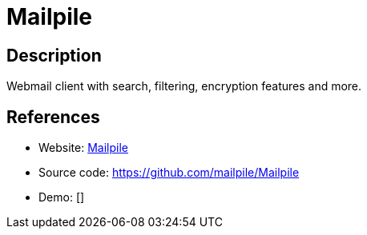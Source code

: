 = Mailpile

:Name:          Mailpile
:Language:      Mailpile
:License:       AGPL-3.0
:Topic:         Communication systems
:Category:      Email
:Subcategory:   Webmail clients

// END-OF-HEADER. DO NOT MODIFY OR DELETE THIS LINE

== Description

Webmail client with search, filtering, encryption features and more.

== References

* Website: https://www.mailpile.is/[Mailpile]
* Source code: https://github.com/mailpile/Mailpile[https://github.com/mailpile/Mailpile]
* Demo: []
